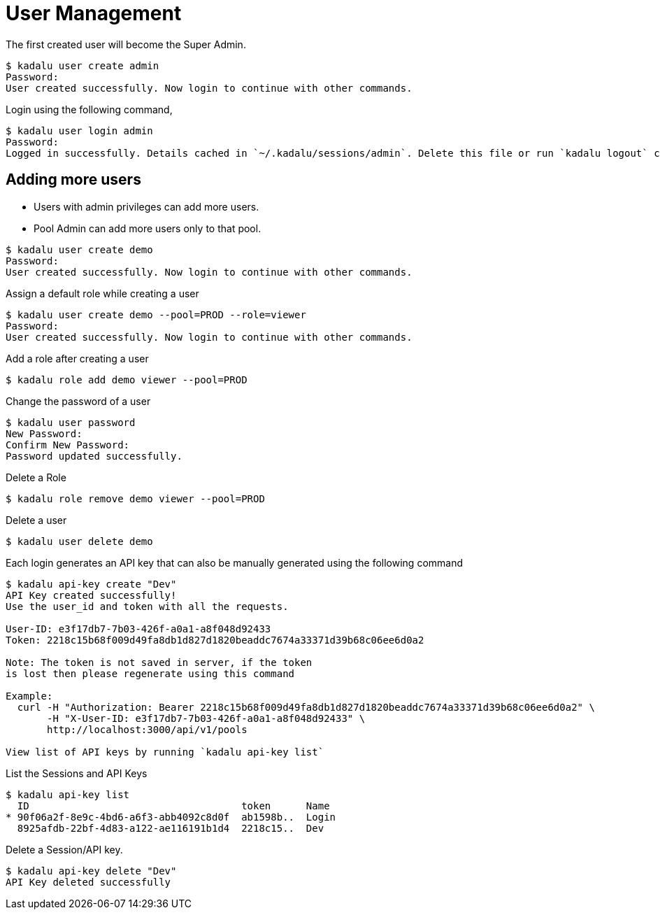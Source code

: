 = User Management

The first created user will become the Super Admin.

[source,console]
----
$ kadalu user create admin
Password:
User created successfully. Now login to continue with other commands.
----

Login using the following command,

[source,console]
----
$ kadalu user login admin
Password:
Logged in successfully. Details cached in `~/.kadalu/sessions/admin`. Delete this file or run `kadalu logout` command to delete the session.
----

== Adding more users

* Users with admin privileges can add more users.
* Pool Admin can add more users only to that pool.

[source,console]
----
$ kadalu user create demo
Password:
User created successfully. Now login to continue with other commands.
----

Assign a default role while creating a user

[source,console]
----
$ kadalu user create demo --pool=PROD --role=viewer
Password:
User created successfully. Now login to continue with other commands.
----

Add a role after creating a user

[source,console]
----
$ kadalu role add demo viewer --pool=PROD
----

Change the password of a user

[source,console]
----
$ kadalu user password
New Password:
Confirm New Password:
Password updated successfully.
----

Delete a Role

[source,console]
----
$ kadalu role remove demo viewer --pool=PROD
----

Delete a user

[source,console]
----
$ kadalu user delete demo
----

Each login generates an API key that can also be manually generated using the following command

[source,console]
----
$ kadalu api-key create "Dev"
API Key created successfully!
Use the user_id and token with all the requests.

User-ID: e3f17db7-7b03-426f-a0a1-a8f048d92433
Token: 2218c15b68f009d49fa8db1d827d1820beaddc7674a33371d39b68c06ee6d0a2

Note: The token is not saved in server, if the token
is lost then please regenerate using this command

Example:
  curl -H "Authorization: Bearer 2218c15b68f009d49fa8db1d827d1820beaddc7674a33371d39b68c06ee6d0a2" \
       -H "X-User-ID: e3f17db7-7b03-426f-a0a1-a8f048d92433" \
       http://localhost:3000/api/v1/pools

View list of API keys by running `kadalu api-key list`
----

List the Sessions and API Keys

[source,console]
----
$ kadalu api-key list
  ID                                    token      Name
* 90f06a2f-8e9c-4bd6-a6f3-abb4092c8d0f  ab1598b..  Login
  8925afdb-22bf-4d83-a122-ae116191b1d4  2218c15..  Dev
----

Delete a Session/API key.

[source,console]
----
$ kadalu api-key delete "Dev"
API Key deleted successfully
----
